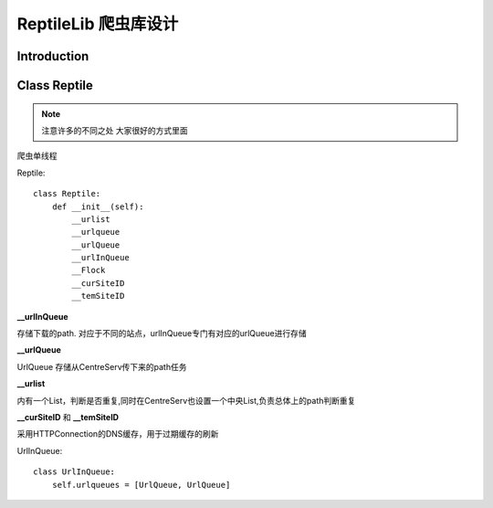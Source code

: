 .. highlightlang:: python

ReptileLib 爬虫库设计
======================
*******************
Introduction
*******************

*******************
Class Reptile
*******************
.. note ::
    注意许多的不同之处
    大家很好的方式里面

.. class:: Reptile
    
    爬虫单线程

.. attribute:: __urlist
    
    内有一个List，判断是否重复,同时在CentreServ也设置一个中央List,负责总体上的path判断重复

.. attribute:: __urlqueue

    UrlQueue
    存储从CentreServ传下来的path任务

Reptile::
    
    class Reptile:
        def __init__(self):
            __urlist
            __urlqueue
            __urlQueue
            __urlInQueue
            __Flock
            __curSiteID
            __temSiteID

**__urlInQueue**
    
存储下载的path. 对应于不同的站点，urlInQueue专门有对应的urlQueue进行存储

**__urlQueue**

UrlQueue
存储从CentreServ传下来的path任务

**__urlist**

内有一个List，判断是否重复,同时在CentreServ也设置一个中央List,负责总体上的path判断重复

**__curSiteID** 和 **__temSiteID**

采用HTTPConnection的DNS缓存，用于过期缓存的刷新


UrlInQueue::

    class UrlInQueue:
        self.urlqueues = [UrlQueue, UrlQueue]





